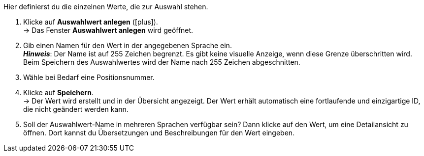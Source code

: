 
Hier definierst du die einzelnen Werte, die zur Auswahl stehen.

. Klicke auf *Auswahlwert anlegen* (icon:plus[role="darkGrey"]). +
→ Das Fenster *Auswahlwert anlegen* wird geöffnet.
. Gib einen Namen für den Wert in der angegebenen Sprache ein. +
*_Hinweis_*: Der Name ist auf 255 Zeichen begrenzt.
Es gibt keine visuelle Anzeige, wenn diese Grenze überschritten wird.
Beim Speichern des Auswahlwertes wird der Name nach 255 Zeichen abgeschnitten.
. Wähle bei Bedarf eine Positionsnummer.
. Klicke auf *Speichern*. +
→ Der Wert wird erstellt und in der Übersicht angezeigt.
Der Wert erhält automatisch eine fortlaufende und einzigartige ID, die nicht geändert werden kann.
. Soll der Auswahlwert-Name in mehreren Sprachen verfügbar sein?
Dann klicke auf den Wert, um eine Detailansicht zu öffnen.
Dort kannst du Übersetzungen und Beschreibungen für den Wert eingeben.
